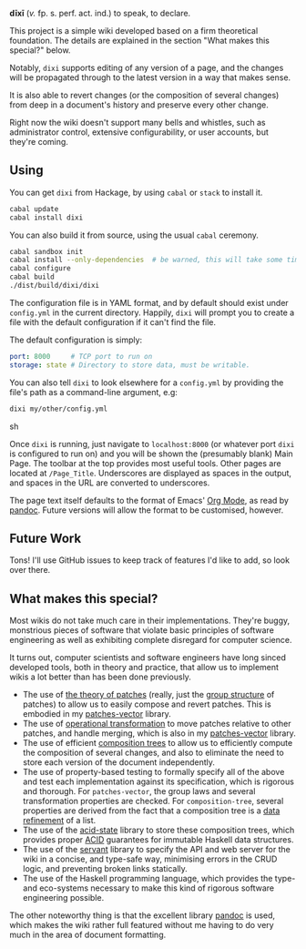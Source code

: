 [[https://travis-ci.org/liamoc/dixi][file:https://travis-ci.org/liamoc/dixi.svg]] [[http://hackage.haskell.org/package/dixi][file:https://img.shields.io/hackage/v/dixi.svg]] [[http://haskell.org][file:https://img.shields.io/badge/language-Haskell-blue.svg]] [[https://github.com/liamoc/dixi/blob/master/LICENSE][file:http://img.shields.io/badge/license-BSD3-brightgreen.svg]]


#+ATTR_HTML: alt="Dixi"
[[file:https://raw.githubusercontent.com/liamoc/dixi/master/logo.png]]


*dīxī* (/v./ fp. s. perf. act. ind.) to speak, to declare.

This project is a simple wiki developed based on a
firm theoretical foundation. The details are explained
in the section "What makes this special?" below.

Notably, ~dixi~ supports editing of any version of a page,
and the changes will be propagated through to the latest 
version in a way that makes sense.

It is also able to revert changes (or the composition
of several changes) from deep in a document's history and
preserve every other change.

Right now the wiki doesn't support many bells and whistles,
such as administrator control, extensive configurability, 
or user accounts, but they're coming.

** Using

You can get ~dixi~ from Hackage, by using ~cabal~ or ~stack~
to install it.

#+BEGIN_SRC sh
cabal update
cabal install dixi
#+END_SRC

You can also build it from source, using
the usual ~cabal~ ceremony.

#+BEGIN_SRC sh
cabal sandbox init
cabal install --only-dependencies  # be warned, this will take some time
cabal configure
cabal build
./dist/build/dixi/dixi
#+END_SRC

The configuration file is in YAML format, and by default should
exist under ~config.yml~ in the current directory. Happily, ~dixi~ will prompt
you to create a file with the default configuration if it can't find the file.

The default configuration is simply:

#+BEGIN_SRC yaml
port: 8000     # TCP port to run on
storage: state # Directory to store data, must be writable.
#+END_SRC

You can also tell ~dixi~ to look elsewhere for a ~config.yml~ by
providing the file's path as a command-line argument, e.g:

#+BEGIN_SRC sh
dixi my/other/config.yml
#+END_SRC sh

Once ~dixi~ is running, just navigate to ~localhost:8000~ (or whatever port ~dixi~ is configured to run on)
and you will be shown the (presumably blank) Main Page. The toolbar at the top provides most useful tools.
Other pages are located at ~/Page_Title~. Underscores are displayed as spaces in the output, and spaces
in the URL are converted to underscores.

The page text itself defaults to the format of Emacs' [[http://orgmode.org][Org Mode]], as read by [[http://pandoc.org][pandoc]]. Future versions will
allow the format to be customised, however.

** Future Work

Tons! I'll use GitHub issues to keep track of features I'd like to add, so look over there.

** What makes this special?

Most wikis do not take much care in their implementations. They're buggy, monstrious pieces of software
that violate basic principles of software engineering as well as exhibiting complete disregard for computer science.

It turns out, computer scientists and software engineers have long sinced developed tools, both in theory
and practice, that allow us to implement wikis a lot better than has been done previously.

- The use of [[http://home.solcon.nl/mklooster/darcs/patch-calculus.html][the theory of patches]] (really, just the [[https://en.wikipedia.org/wiki/Group_(mathematics)][group structure]] of patches) to allow us to easily compose 
  and revert patches. This is embodied in my [[https://github.com/liamoc/patches-vector][patches-vector]] library.
- The use of [[https://en.wikipedia.org/wiki/Operational_transformation][operational transformation]] to move patches relative to other patches, and handle merging, which is
  also in my [[https://github.com/liamoc/patches-vector][patches-vector]] library.
- The use of efficient [[https://github.com/liamoc/composition-tree][composition trees]] to allow us to efficiently compute the composition of several changes,
  and also to eliminate the need to store each version of the document independently.
- The use of property-based testing to formally specify all of the above and test each implementation against
  its specification, which is rigorous and thorough. For ~patches-vector~, the group laws and several transformation
  properties are checked. For ~composition-tree~, several properties are derived from the fact that a composition tree
  is a [[https://en.wikipedia.org/wiki/Refinement_(computing)][data refinement]] of a list. 
- The use of the [[http://acid-state.seize.it/][acid-state]] library to store these composition trees, which provides proper [[https://en.wikipedia.org/wiki/ACID][ACID]] guarantees
  for immutable Haskell data structures.
- The use of the [[http://haskell-servant.github.io/][servant]] library to specify the API and web server for the wiki in a concise, and type-safe way,
  minimising errors in the CRUD logic, and preventing broken links statically.
- The use of the Haskell programming language, which provides the type- and eco-systems necessary to make 
  this kind of rigorous software engineering possible.

The other noteworthy thing is that the excellent library [[http://pandoc.org][pandoc]] is used, which makes the wiki rather full featured
without me having to do very much in the area of document formatting.
